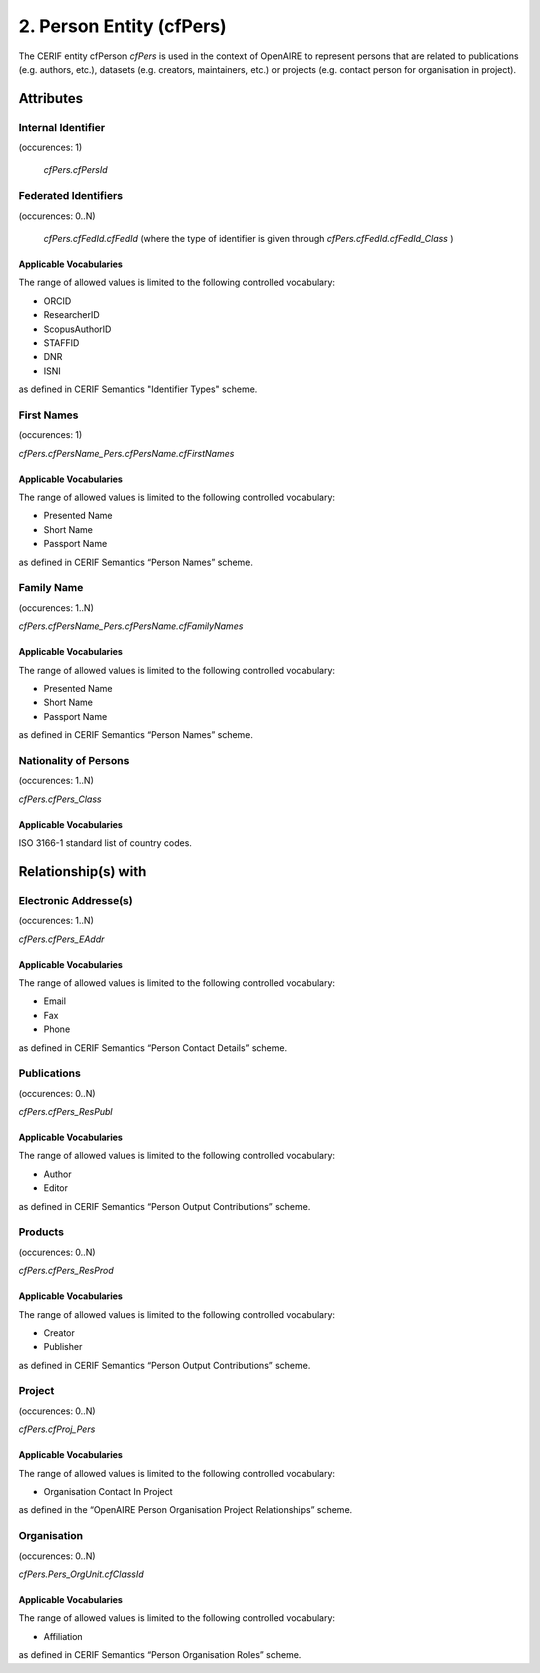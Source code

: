 .. _c:personentity:

2. Person Entity (cfPers)
=========================

The CERIF entity cfPerson *cfPers* is used in the context of OpenAIRE to represent persons that are related to publications (e.g. authors, etc.), datasets (e.g. creators, maintainers, etc.) or projects (e.g. contact person for organisation in project).

Attributes
----------

Internal Identifier
^^^^^^^^^^^^^^^^^^^

(occurences: 1)

 *cfPers.cfPersId*

Federated Identifiers
^^^^^^^^^^^^^^^^^^^^^

(occurences: 0..N)

 *cfPers.cfFedId.cfFedId*
 (where the type of identifier is given through
 *cfPers.cfFedId.cfFedId_Class* )

Applicable Vocabularies
"""""""""""""""""""""""

The range of allowed values is limited to the following controlled vocabulary:

* ORCID
* ResearcherID
* ScopusAuthorID
* STAFFID
* DNR
* ISNI

as defined in CERIF Semantics "Identifier Types" scheme.

First Names 
^^^^^^^^^^^

(occurences: 1)

*cfPers.cfPersName_Pers.cfPersName.cfFirstNames*

Applicable Vocabularies
"""""""""""""""""""""""

The range of allowed values is limited to the following controlled vocabulary:

* Presented Name
* Short Name
* Passport Name

as defined in CERIF Semantics “Person Names” scheme.

Family Name
^^^^^^^^^^^

(occurences: 1..N)

*cfPers.cfPersName_Pers.cfPersName.cfFamilyNames*

Applicable Vocabularies
"""""""""""""""""""""""

The range of allowed values is limited to the following controlled vocabulary:

* Presented Name
* Short Name
* Passport Name

as defined in CERIF Semantics “Person Names” scheme.

Nationality of Persons
^^^^^^^^^^^^^^^^^^^^^^

(occurences: 1..N)

*cfPers.cfPers_Class*

Applicable Vocabularies
"""""""""""""""""""""""

ISO 3166-1 standard list of country codes.

Relationship(s) with
--------------------

Electronic Addresse(s)
^^^^^^^^^^^^^^^^^^^^^^

(occurences: 1..N)

*cfPers.cfPers_EAddr*

Applicable Vocabularies
"""""""""""""""""""""""

The range of allowed values is limited to the following controlled vocabulary:

* Email
* Fax
* Phone 

as defined in CERIF Semantics “Person Contact Details” scheme.

Publications
^^^^^^^^^^^^

(occurences: 0..N)

*cfPers.cfPers_ResPubl*

Applicable Vocabularies
"""""""""""""""""""""""

The range of allowed values is limited to the following controlled vocabulary:

* Author 
* Editor

as defined in CERIF Semantics “Person Output Contributions” scheme.

Products 
^^^^^^^^

(occurences: 0..N)

*cfPers.cfPers_ResProd*

Applicable Vocabularies
"""""""""""""""""""""""

The range of allowed values is limited to the following controlled vocabulary:

* Creator
* Publisher

as defined in CERIF Semantics “Person Output Contributions” scheme.

Project 
^^^^^^^

(occurences: 0..N)

*cfPers.cfProj_Pers*

Applicable Vocabularies
"""""""""""""""""""""""

The range of allowed values is limited to the following controlled vocabulary:

* Organisation Contact In Project

as defined in the “OpenAIRE Person Organisation Project Relationships” scheme.

Organisation
^^^^^^^^^^^^

(occurences: 0..N)

*cfPers.Pers_OrgUnit.cfClassId*

Applicable Vocabularies
"""""""""""""""""""""""

The range of allowed values is limited to the following controlled vocabulary:

* Affiliation 

as defined in CERIF Semantics “Person Organisation Roles” scheme.


